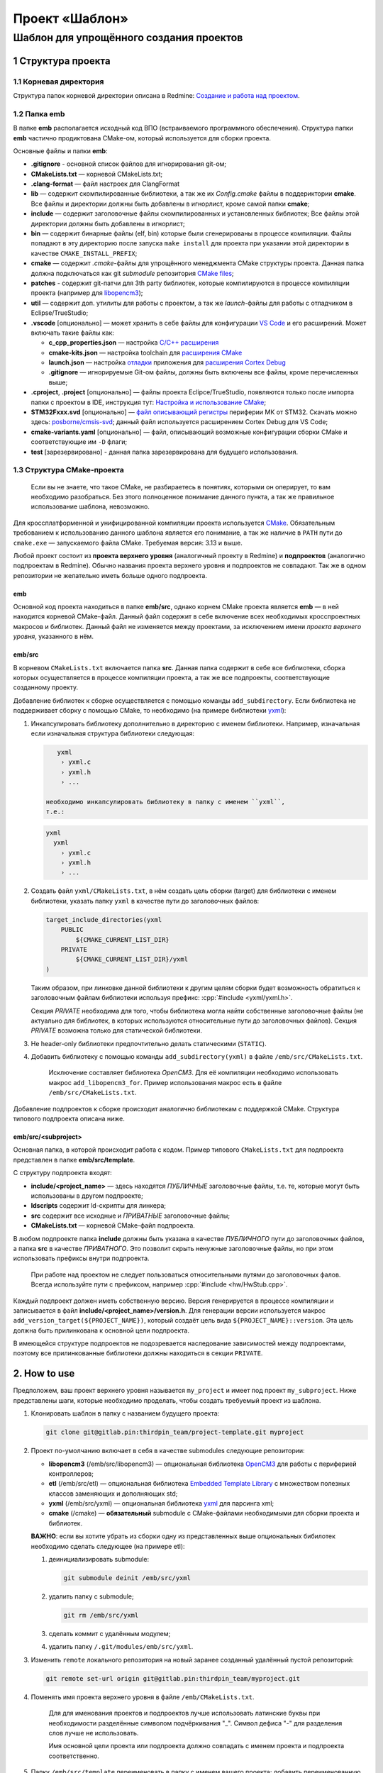 .. role:: cpp(code)
   :language: cpp

===============
Проект «Шаблон»
===============

----------------------------------------
Шаблон для упрощённого создания проектов
----------------------------------------


1 Структура проекта
===================

1.1 Корневая директория
-----------------------

Структура папок корневой директории описана в Redmine:
`Создание и работа над проектом
<http://redmine.pin/easy_knowledge_stories/80>`__.


1.2 Папка emb
-------------

В папке **emb** располагается исходный код ВПО (встраиваемого
программного обеспечения). Структура папки **emb** частично
продиктована CMake-ом, который используется для сборки проекта.

Основные файлы и папки **emb**:

- **.gitignore** - основной список файлов для игнорирования
  git-ом;

- **CMakeLists.txt** — корневой CMakeLists.txt;

- **.clang-format** — файл настроек для ClangFormat

- **lib** — содержит скомпилированные библиотеки, а так
  же их *Config.cmake* файлы в поддериктории **cmake**.
  Все файлы и директории должны быть добавлены в игнорлист,
  кроме самой папки **cmake**;

- **include** — содержит заголовочные файлы скомпилированных
  и установленных библиотек; Все файлы этой директории должны
  быть добавлены в игнорлист;

- **bin** — содержит бинарные файлы (elf, bin) которые были
  сгенерированы в процессе компиляции. Файлы попадают в эту
  директорию после запуска ``make install`` для проекта при
  указании этой директории в качестве ``CMAKE_INSTALL_PREFIX``;

- **cmake** — содержит *.cmake*-файлы для упрощённого менеджмента
  CMake структуры проекта. Данная папка должна подключаться как
  git `submodule` репозитория `CMake files <https://gitlab.pin
  /thirdpin_team/cmake-files>`__;

- **patches** - содержит git-патчи для 3th party библиотек,
  которые компилируются в процессе компиляции проекта
  (например для `libopencm3 <https://github.com/libopencm3/
  libopencm3>`__);

- **util** — содержит доп. утилиты для работы с проектом, а так
  же *launch*-файлы для работы с отладчиком в Eclipse/TrueStudio;

- **.vscode** [опционально] — может хранить в себе файлы для
  конфигурации `VS Code <https://code.visualstudio.com/>`__  и
  его расширений. Может включать такие файлы как:

  - **c_cpp_properties.json** —
    настройка `C/C++ расширения
    <https://github.com/microsoft/vscode-cpptools/
    blob/master/Documentation/Getting%20started%20with
    %20IntelliSense%20configuration.md>`__
  - **cmake-kits.json** — настройка toolchain для
    `расширения CMake <https://vector-of-bool.github.io/
    docs/vscode-cmake-tools/kits.html>`__
  - **launch.json** — настройка `отладки <https://code.
    visualstudio.com/docs/editor/debugging>`__ приложения
    для `расширения Cortex Debug <https://marketplace.
    visualstudio.com/items?itemName=marus25.cortex-debug>`__
  - **.gitignore** — игнорируемые Git-ом файлы, должны быть
    включены все файлы, кроме перечисленных выше;

- **.cproject**, **.project** [опционально] — файлы проекта
  Eclipce/TrueStudio, появляются только после импорта
  папки с проектом в IDE, инструкция тут: `Настройка и
  использование CMake <http://redmine.pin/easy_knowledge_stories
  /116>`__;

- **STM32Fxxx.svd** [опционально] — `файл описывающий регистры
  <https://www.keil.com/pack/doc/CMSIS/SVD/html/svd_Format_pg.html>`__
  периферии МК от STM32. Скачать можно здесь: `posborne/cmsis-svd
  <https://github.com/posborne/cmsis-svd/tree/master/data/STMicro>`__;
  данный файл используется расширением Cortex Debug для VS Code;

- **cmake-variants.yaml** [опционально] — файл, описывающий
  возможные конфигурации сборки CMake и соответствующие им
  ``-D`` флаги;

- **test** [зарезервировано] - данная папка зарезервирована для
  будущего использования.


1.3 Структура CMake-проекта
---------------------------

    Если вы не знаете, что такое CMake, не разбираетесь в понятиях,
    которыми он оперирует, то вам необходимо разобраться. Без этого
    полноценное понимание данного пункта, а так же правильное
    использование шаблона, невозможно.


Для кроссплатформенной и унифицированной компиляции проекта
используется `CMake <https://en.wikipedia.org/wiki/CMake>`__.
Обязательным требованием к использованию данного шаблона является
его понимание, а так же наличие в ``PATH`` пути до ``cmake.exe`` —
запускаемого файла CMake. Требуемая версия: 3.13 и выше.

Любой проект состоит из **проекта верхнего уровня** (аналогичный проекту
в Redmine) и **подпроектов** (аналогично подпроектам в Redmine). Обычно
названия проекта верхнего уровня и подпроектов не совпадают. Так же
в одном репозитории не желательно иметь больше одного подпроекта.

emb
+++

Основной код проекта находиться в папке **emb/src**, однако корнем
CMake проекта является **emb** — в ней находится корневой CMake-файл.
Данный файл содержит в себе включение всех необходимых кросспроектных
макросов и библиотек. Данный файл не изменяется между проектами, за
исключением имени *проекта верхнего уровня*, указанного в нём.

emb/src
+++++++

В корневом ``CMakeLists.txt`` включается папка **src**. Данная папка
содержит в себе все библиотеки, сборка которых осуществляется в
процессе компиляции проекта, а так же все подпроекты, соответствующие
созданному проекту.

Добавление библиотек к сборке осуществляется с помощью
команды ``add_subdirectory``. Если библиотека не поддерживает сборку
с помощью CMake, то необходимо (на примере библиотеки
`yxml <https://code.blicky.net/yorhel/yxml>`__):

1. Инкапсулировать библиотеку дополнительно в директорию с именем
   библиотеки. Например, изначальная если изначальная структура
   библиотеки следующая:

   .. code-block:: 

       yxml
        › yxml.c
        › yxml.h
        › ...

    необходимо инкапсулировать библиотеку в папку с именем ``yxml``,
    т.е.:

   .. code-block:: 

       yxml
         yxml
           › yxml.c
           › yxml.h
           › ...

2. Создать файл ``yxml/CMakeLists.txt``, в нём создать цель сборки
   (target) для библиотеки с именем библиотеки, указать папку ``yxml``
   в качестве пути до заголовочных файлов:

   .. code-block:: cmake

       target_include_directories(yxml
           PUBLIC
               ${CMAKE_CURRENT_LIST_DIR}
           PRIVATE
               ${CMAKE_CURRENT_LIST_DIR}/yxml
       )

   Таким образом, при линковке данной библиотеки к другим целям
   сборки будет возможность обратиться к заголовочным файлам
   библиотеки используя префикс: :cpp:`#include <yxml/yxml.h>`.

   Секция `PRIVATE` необходима для того, чтобы библиотека могла
   найти собственные заголовочные файлы (не актуально для
   библиотек, в которых используются относительные пути до
   заголовочных файлов). Секция `PRIVATE` возможна только для
   статической библиотеки.

3. Не header-only библиотеки предпочтительно делать статическими
   (``STATIC``).

4. Добавить библиотеку с помощью команды ``add_subdirectory(yxml)``
   в файле ``/emb/src/CMakeLists.txt``.

    Исключение составляет библиотека `OpenCM3`. Для её компиляции
    необходимо использовать макрос ``add_libopencm3_for``. Пример
    использования макрос есть в файле ``/emb/src/CMakeLists.txt``.

Добавление подпроектов к сборке происходит аналогично библиотекам
с поддержкой CMake. Структура типового подпроекта описана ниже.


emb/src/<subproject>
++++++++++++++++++++

Основная папка, в которой происходит работа с кодом. Пример типового
``CMakeLists.txt`` для подпроекта представлен в папке
**emb/src/template**.

С структуру подпроекта входят:

- **include/<project_name>** — здесь находятся *ПУБЛИЧНЫЕ*
  заголовочные файлы, т.е. те, которые могут быть
  использованы в другом подпроекте;

- **ldscripts** содержит ld-скрипты для линкера;

- **src** содержит все исходные и *ПРИВАТНЫЕ* заголовочные файлы;

- **CMakeLists.txt** — корневой CMake-файл подпроекта.

В любом подпроекте папка **include** должны быть указана
в качестве *ПУБЛИЧНОГО* пути до заголовочных файлов, а папка
**src** в качестве *ПРИВАТНОГО*. Это позволит скрыть ненужные
заголовочные файлы, но при этом использовать префиксы внутри
подпроекта.

    При работе над проектом не следует пользоваться относительными
    путями до заголовочных фалов. Всегда используйте пути
    с префиксом, например :cpp:`#include <hw/HwStub.cpp>`.

Каждый подпроект должен иметь собственную версию. Версия генерируется
в процессе компиляции и записывается в файл
**include/<project_name>/version.h**. Для генерации версии используется
макрос ``add_version_target(${PROJECT_NAME})``, который создаёт цель
вида ``${PROJECT_NAME}::version``. Эта цель должна быть прилинкована
к основной цели подпроекта.

В имеющейся структуре подпроектов не подозревается наследование
зависимостей между подпроектами, поэтому все прилинкованные библиотеки
должны находиться в секции ``PRIVATE``.


2. How to use
=============

Предположем, ваш проект верхнего уровня называется ``my_project``
и имеет под проект ``my_subproject``. Ниже представлены шаги,
которые необходимо проделать, чтобы создать требуемый проект из
шаблона.

1. Клонировать шаблон в папку с названием будущего проекта:

   .. code-block:: bash

        git clone git@gitlab.pin:thirdpin_team/project-template.git myproject

2. Проект по-умолчанию включает в себя в качестве submodules
   следующие репозитории:

   - **libopencm3** (/emb/src/libopencm3) — опциональная
     библиотека `OpenCM3 <https://libopencm3.org/>`__ для
     работы с периферией контроллеров;

   - **etl** (/emb/src/etl) — опциональная библиотека
     `Embedded Template Library <https://www.etlcpp.com/>`__
     с множеством полезных классов заменяющих и
     дополняющих std;

   - **yxml** (/emb/src/yxml) — опциональная библиотека
     `yxml <https://code.blicky.net/yorhel/yxml>`__
     для парсинга xml;

   - **cmake** (/cmake) — **обязательный** submodule с
     CMake-файлами необходимыми для сборки проекта и
     библиотек.

   **ВАЖНО**: если вы хотите убрать из сборки одну из
   представленных выше опциональных бибилотек необходимо
   сделать следующее (на примере etl):

   1) деинициализировать submodule:

      .. code-block:: bash

        git submodule deinit /emb/src/yxml

   2) удалить папку с submodule;

      .. code-block:: bash

        git rm /emb/src/yxml

   3) сделать коммит с удалённым модулем;
   4) удалить папку ``/.git/modules/emb/src/yxml``.

3. Изменить ``remote`` локального репозитория на новый
   заранее созданный удалённый пустой репозиторий:

   .. code-block:: bash

       git remote set-url origin git@gitlab.pin:thirdpin_team/myproject.git

4. Поменять имя проекта верхнего уровня в файле
   ``/emb/CMakeLists.txt``.

        Для для именования проектов и подпроектов лучше
        использовать латинские буквы при необходимости
        разделённые символом подчёркивания "\_". Символ
        дефиса "-" для разделения слов лучше не использовать.

        Имя основной цели проекта или подпроекта должно
        совпадать с именем проекта и подпроекта соответственно.

5. Папку ``/emb/src/template`` переименовать в папку с именем
   вашего проекта; добавить переименованную папку в
   ``/emb/src/CMakeLists.txt``.

6. В файле ``/emb/src/myproject/CMakeLists.txt`` необходимо
   изменить ``project(...)`` на имя вашего подпроекта.

7. Создать папку ``/emb/src/myproject/include/myproject`` в
   которую будет генерироваться файл с версией.

8. Удалить из линковки лишние библиотеки.

9. Удалить из **main.cpp** лишний код.

10. Собрать (см. п. 3).

11. Сделать commit, push.


3. How to compile
=================

3.1 Необходимые зависимости
---------------------------

Основные зависимости для сборки любого проекта это:

- `CMake <https://cmake.org/>`__ [in PATH] — основной
  инструмент для организации и сборки проекта;

- `Ninja <https://ninja-build.org/>`__ [in PATH] — более
  легковесная, быстрая и портативная альтернатива `make
  <https://ru.wikipedia.org/wiki/Make>`__;

- компилятор (любой из) [in PATH]:

  - `GNU ARG GCC <https://developer.arm.com/
    tools-and-software/open-source-software/developer-tools
    /gnu-toolchain/gnu-rm>`__ — форк ``gcc``, поставляемый
    компанией ARM;

  - `Clang <http://releases.llvm.org/download.html#8.0.0>`__ —
    современный компилятор, пришедший на замену ``gcc``,
    поддерживает компиляцию под ARM;

- `Windows Subsystem for Linux (WSL) <https://docs.microsoft.
  com/ru-ru/windows/wsl/install-win10>`__ [только для Windows] —
  слой совместимости для запуска Linux-приложений, необходим
  для сборки библиотеки OpenCM3. Так же требуется установить
  следующие пакеты в WSL:

  - make
  - python
  - `gcc-arm-embedded <https://launchpad.net/
    ~team-gcc-arm-embedded/+archive/ubuntu/ppa>`__
  - git


3.2 Порядок сборки
------------------

    Далее будет описана сборка исключительно с использованием консоли.
    Описание настройки сборки из-под IDE ищите в Redmine.

Перед началом сборки необходимо создать папку **/emb/build** и перейти
в неё. 


Конфигурация
++++++++++++

Для запуска конфигурации необходимо указать флаги:

- `\-DCMAKE_TOOLCHAIN_FILE` — пусть до toolchain-файла, выбирается
  в зависимости от компилятора. Для Clang это
  "cmake/toolchains/toolchain-clang.cmake";

- `\-DCMAKE_BUILD_TYPE` — тип сборки два основных это *Debug* и
  *Release*. В последнем во время компиляции добавляются флаги
  оптимизации (обычно O3), убираются символы отладки из бинарика
  и добавляется дефайн :cpp:`NDEBUG`. Другие типы сборки можно
  посмотреть в `документации CMake <https://cmake.org/cmake/help
  /git-stage/variable/CMAKE_BUILD_TYPE.html>`__.

- `\-DTOOLCHAIN_CORTEX_CONFIG` — выбор ядра, для которого
  осуществляется компиляция. По-умолчанию, это *cortex-m3*,
  но возможны варианты *cortex-m0*, *cortex-m4* и *cortex-a9*.

- `\-GNinja` — выбор генератора, т.е. по сути это выбор формата
  генерируемых Makefile-ов. Так как мы используем Ninja, то флаг
  соответствующий;

- `\-DCMAKE_INSTALL_PREFIX` [опционально] — место установки
  бинарников и сопровождающих файлов. Может быть использовано
  при создании релизов, но для сборки не обязательно.

Итого получаем:

    .. code-block:: bash

        mrdir build
        cd build
        cmake -DCMAKE_TOOLCHAIN_FILE=../cmake/toolchains/toolchain-clang.cmake -DTOOLCHAIN_CORTEX_CONFIG=cortex-m4 -DCMAKE_BUILD_TYPE=Release -GNinja ..

Если для запуска используется **PowerShell** необходимо указывать
абсолютный путь до toolchain-файла. Последние две точки в команде
указывают на расположение корневого `CMakeLists.txt` файла.


Сборка
++++++

Для сборки необходимо запустить следующую команду, находясь
в папке **emb/src/build**:

    .. code-block:: bash

        cmake --build . --target all

Для сборки конкретной целим можно вместо ``all`` указать
имя цели, например

    .. code-block:: bash

        cmake --build . --target my_subproject

Для сборки и установки используется команда

    .. code-block:: bash

        cmake --build . --target install

3.2 Gitlab CI
-------------

Для описания порядка работы с артефактами используется файл
**.gitlab-ci.yml**. В данном шаблоне представлена простейшая
его реализация, которая позволяет собрать проект на сервере
Gitlab и скопировать полученные артефакты. В файле необходимо
исправить все пути до артефактов на актуальные и добавить
необходимые, если подпроектов больше, чем один.

В дальнейшем данный раздел будет описан подробнее, а шаблонный
**.gitlab-ci.yml** будет доработан.
